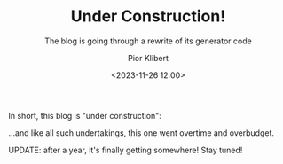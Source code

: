:PROPERTIES:
:ID:       1d65148e-ae25-4d8e-9e11-3185b0e655a0
:END:
#+TITLE: Under Construction!
#+SUBTITLE: The blog is going through a rewrite of its generator code
#+DATE: <2023-11-26 12:00>
#+UPDATED: <2023-12-06 Wed 15:13>
#+AUTHOR: Pior Klibert
#+OPTIONS: toc:nil

In short, this blog is "under construction":

#+begin_export html
<div style="text-align: center">
  <img src="/posts/data/1d/65148e-ae25-4d8e-9e11-3185b0e655a0/under-construction90s-90s.gif" />
</div>
#+end_export

...and like all such undertakings, this one went overtime and overbudget.

UPDATE: after a year, it's finally getting somewhere! Stay tuned!
